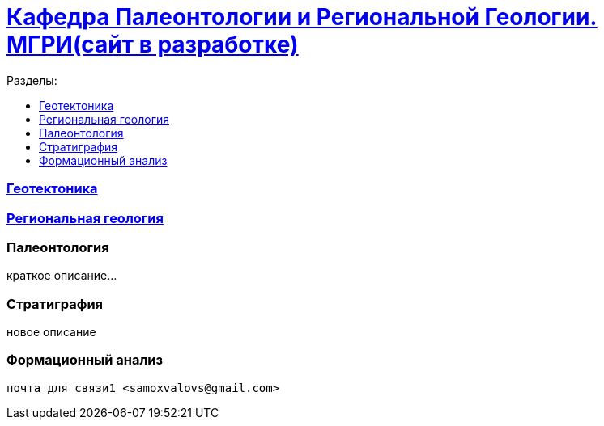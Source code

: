 = https://mgri-university.github.io/reggeo/index.html[Кафедра Палеонтологии и Региональной Геологии. МГРИ(сайт в разработке)]
:toc: left
:toclevels: 4
:toc-title: Разделы:


=== https://mgri-university.github.io/reggeo/geotektonika.html[Геотектоника]

=== https://mgri-university.github.io/reggeo/regiongeol.html[Региональная геология]

=== Палеонтология 

краткое описание...

=== Стратиграфия

новое описание

=== Формационный анализ



 почта для связи1 <samoxvalovs@gmail.com>
